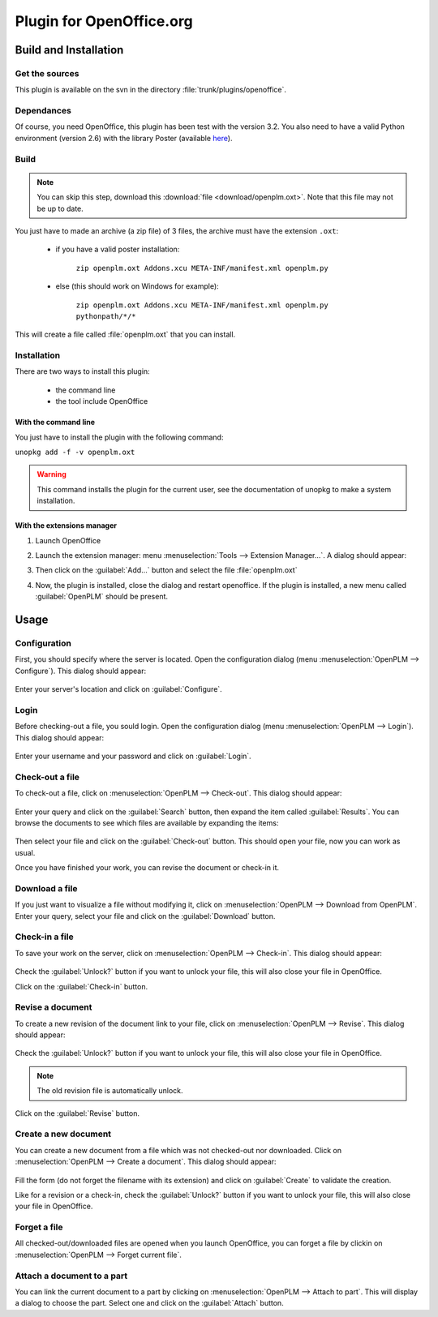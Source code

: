 ============================
Plugin for OpenOffice.org
============================


Build and Installation
=======================

Get the sources
----------------

This plugin is available on the svn in the directory :file:`trunk/plugins/openoffice`.

Dependances
-------------

Of course, you need OpenOffice, this plugin has been test with the version 3.2.
You also need to have a valid Python environment (version 2.6) with the library
Poster (available `here <http://atlee.ca/software/poster/#download>`_).

Build
-------------

.. note::
    You can skip this step, download this :download:`file <download/openplm.oxt>`.
    Note that this file may not be up to date.

You just have to made an archive (a zip file) of 3 files, the archive must have
the extension ``.oxt``:

    - if you have a valid poster installation:

        ``zip openplm.oxt Addons.xcu META-INF/manifest.xml openplm.py`` 
    
    - else (this should work on Windows for example):
        
        ``zip openplm.oxt Addons.xcu META-INF/manifest.xml openplm.py pythonpath/*/*`` 


This will create a file called :file:`openplm.oxt` that you can install.

Installation
--------------

There are two ways to install this plugin:

    - the command line
    - the tool include OpenOffice

With the command line
~~~~~~~~~~~~~~~~~~~~~

You just have to install the plugin with the following command:

``unopkg add -f -v openplm.oxt``

.. warning::
    This command installs the plugin for the current user, see the documentation of
    unopkg to make a system installation.

With the extensions manager
~~~~~~~~~~~~~~~~~~~~~~~~~~~~~

#. Launch OpenOffice
#. Launch the extension manager: menu :menuselection:`Tools --> Extension Manager...`.
   A dialog should appear:

   .. image:: images/pl_ooo_em.png

#. Then click on the :guilabel:`Add...` button and select the file :file:`openplm.oxt`
#. Now, the plugin is installed, close the dialog and restart openoffice. If the
   plugin is installed, a new menu called :guilabel:`OpenPLM` should be present.

Usage
=====

Configuration
-------------

First, you should specify where the server is located. Open the configuration
dialog (menu :menuselection:`OpenPLM --> Configure`). This dialog should appear:

    .. image:: images/pl_ooo_conf.png

Enter your server's location and click on :guilabel:`Configure`.

Login
-----

Before checking-out a file, you sould login. Open the configuration
dialog (menu :menuselection:`OpenPLM --> Login`). This dialog should appear:

    .. image:: images/pl_ooo_login.png

Enter your username and your password and click on :guilabel:`Login`.

Check-out a file
----------------------

To check-out a file, click on :menuselection:`OpenPLM --> Check-out`.
This dialog should appear:

    .. image:: images/pl_ooo_co1.png

Enter your query and click on the :guilabel:`Search` button, then expand
the item called :guilabel:`Results`. You can browse the documents to see
which files are available by expanding the items:

    .. image:: images/pl_ooo_co2.png

Then select your file and click on the :guilabel:`Check-out` button.
This should open your file, now you can work as usual.

Once you have finished your work, you can revise the document or
check-in it.

Download a file
----------------------

If you just want to visualize a file without modifying it, click on
:menuselection:`OpenPLM --> Download from OpenPLM`. Enter your query,
select your file and click on the :guilabel:`Download` button.

Check-in a file
----------------------

To save your work on the server, click on :menuselection:`OpenPLM --> Check-in`.
This dialog should appear:

    .. image:: images/pl_ooo_ci.png

Check the :guilabel:`Unlock?` button if you want to unlock your file,
this will also close your file in OpenOffice.

Click on the :guilabel:`Check-in` button.

Revise a document
----------------------

To create a new revision of the document link to your file, click on
:menuselection:`OpenPLM --> Revise`. This dialog should appear:

    .. image:: images/pl_ooo_rev.png

Check the :guilabel:`Unlock?` button if you want to unlock your file,
this will also close your file in OpenOffice.

.. note::

    The old revision file is automatically unlock.

Click on the :guilabel:`Revise` button.


Create a new document
-----------------------

You can create a new document from a file which was not checked-out nor
downloaded. Click on :menuselection:`OpenPLM --> Create a document`.
This dialog should appear:

    .. image:: images/pl_ooo_create.png

Fill the form (do not forget the filename with its extension) and
click on :guilabel:`Create` to validate the creation.

Like for a revision or a check-in, check the :guilabel:`Unlock?` button if you
want to unlock your file, this will also close your file in OpenOffice.


Forget a file
-----------------------

All checked-out/downloaded files are opened when you launch OpenOffice,
you can forget a file by clickin on :menuselection:`OpenPLM --> Forget current file`.

Attach a document to a part
----------------------------

You can link the current document to a part by clicking on
:menuselection:`OpenPLM --> Attach to part`. This will display a dialog
to choose the part. Select one and click on the :guilabel:`Attach` button.

